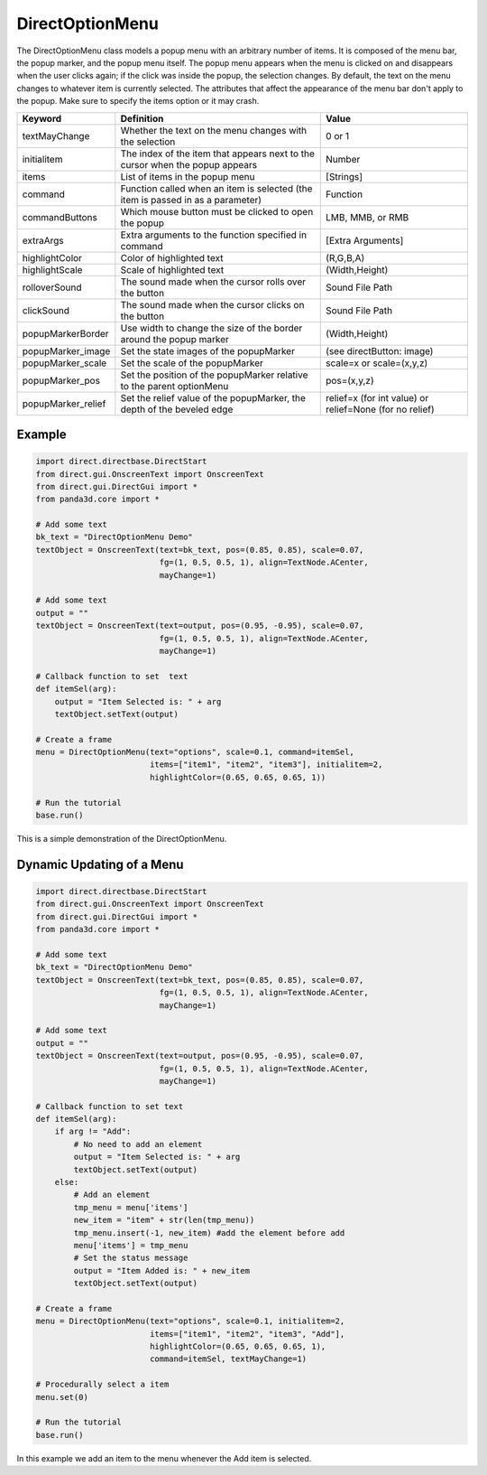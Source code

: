 .. _directoptionmenu:

DirectOptionMenu
================

The DirectOptionMenu class models a popup menu with an arbitrary number of
items. It is composed of the menu bar, the popup marker, and the popup menu
itself. The popup menu appears when the menu is clicked on and disappears when
the user clicks again; if the click was inside the popup, the selection changes.
By default, the text on the menu changes to whatever item is currently selected.
The attributes that affect the appearance of the menu bar don't apply to the
popup. Make sure to specify the items option or it may crash.

================== =============================================================================== =======================================================
Keyword            Definition                                                                      Value
================== =============================================================================== =======================================================
textMayChange      Whether the text on the menu changes with the selection                         0 or 1
initialitem        The index of the item that appears next to the cursor when the popup appears    Number
items              List of items in the popup menu                                                 [Strings]
command            Function called when an item is selected (the item is passed in as a parameter) Function
commandButtons     Which mouse button must be clicked to open the popup                            LMB, MMB, or RMB
extraArgs          Extra arguments to the function specified in command                            [Extra Arguments]
highlightColor     Color of highlighted text                                                       (R,G,B,A)
highlightScale     Scale of highlighted text                                                       (Width,Height)
rolloverSound      The sound made when the cursor rolls over the button                            Sound File Path
clickSound         The sound made when the cursor clicks on the button                             Sound File Path
popupMarkerBorder  Use width to change the size of the border around the popup marker              (Width,Height)
popupMarker_image  Set the state images of the popupMarker                                         (see directButton: image)
popupMarker_scale  Set the scale of the popupMarker                                                scale=x or scale=(x,y,z)
popupMarker_pos    Set the position of the popupMarker relative to the parent optionMenu           pos=(x,y,z)
popupMarker_relief Set the relief value of the popupMarker, the depth of the beveled edge          relief=x (for int value) or relief=None (for no relief)
================== =============================================================================== =======================================================

Example
-------

.. code-block:: python

   import direct.directbase.DirectStart
   from direct.gui.OnscreenText import OnscreenText
   from direct.gui.DirectGui import *
   from panda3d.core import *

   # Add some text
   bk_text = "DirectOptionMenu Demo"
   textObject = OnscreenText(text=bk_text, pos=(0.85, 0.85), scale=0.07,
                             fg=(1, 0.5, 0.5, 1), align=TextNode.ACenter,
                             mayChange=1)

   # Add some text
   output = ""
   textObject = OnscreenText(text=output, pos=(0.95, -0.95), scale=0.07,
                             fg=(1, 0.5, 0.5, 1), align=TextNode.ACenter,
                             mayChange=1)

   # Callback function to set  text
   def itemSel(arg):
       output = "Item Selected is: " + arg
       textObject.setText(output)

   # Create a frame
   menu = DirectOptionMenu(text="options", scale=0.1, command=itemSel,
                           items=["item1", "item2", "item3"], initialitem=2,
                           highlightColor=(0.65, 0.65, 0.65, 1))

   # Run the tutorial
   base.run()

This is a simple demonstration of the DirectOptionMenu.

Dynamic Updating of a Menu
--------------------------

.. code-block:: python

   import direct.directbase.DirectStart
   from direct.gui.OnscreenText import OnscreenText
   from direct.gui.DirectGui import *
   from panda3d.core import *

   # Add some text
   bk_text = "DirectOptionMenu Demo"
   textObject = OnscreenText(text=bk_text, pos=(0.85, 0.85), scale=0.07,
                             fg=(1, 0.5, 0.5, 1), align=TextNode.ACenter,
                             mayChange=1)

   # Add some text
   output = ""
   textObject = OnscreenText(text=output, pos=(0.95, -0.95), scale=0.07,
                             fg=(1, 0.5, 0.5, 1), align=TextNode.ACenter,
                             mayChange=1)

   # Callback function to set text
   def itemSel(arg):
       if arg != "Add":
           # No need to add an element
           output = "Item Selected is: " + arg
           textObject.setText(output)
       else:
           # Add an element
           tmp_menu = menu['items']
           new_item = "item" + str(len(tmp_menu))
           tmp_menu.insert(-1, new_item) #add the element before add
           menu['items'] = tmp_menu
           # Set the status message
           output = "Item Added is: " + new_item
           textObject.setText(output)

   # Create a frame
   menu = DirectOptionMenu(text="options", scale=0.1, initialitem=2,
                           items=["item1", "item2", "item3", "Add"],
                           highlightColor=(0.65, 0.65, 0.65, 1),
                           command=itemSel, textMayChange=1)

   # Procedurally select a item
   menu.set(0)

   # Run the tutorial
   base.run()

In this example we add an item to the menu whenever the Add item is selected.
